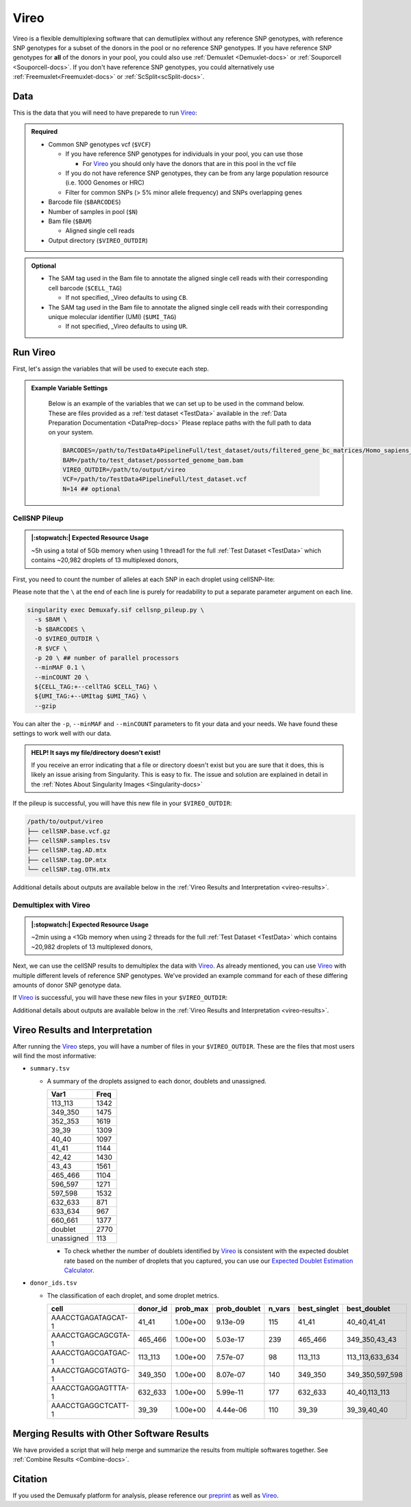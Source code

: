 .. # define a hard line break for HTML
.. |br| raw:: html

   <br />


.. _Vireo-docs:

Vireo
===========================
 
.. _Vireo: https://vireosnp.readthedocs.io/en/latest/manual.html
.. _preprint: https://www.biorxiv.org/content/10.1101/2022.03.07.483367v1

Vireo is a flexible demultiplexing software that can demutliplex without any reference SNP genotypes, with reference SNP genotypes for a subset of the donors in the pool or no reference SNP genotypes.
If you have reference SNP genotypes for **all** of the donors in your pool, you could also use :ref:`Demuxlet <Demuxlet-docs>` or :ref:`Souporcell <Souporcell-docs>`.
If you don't have reference SNP genotypes, you could alternatively use :ref:`Freemuxlet<Freemuxlet-docs>` or :ref:`ScSplit<scSplit-docs>`.




Data
----
This is the data that you will need to have preparede to run Vireo_:


.. admonition:: Required
  :class: important

  - Common SNP genotypes vcf (``$VCF``)

    - If you have reference SNP genotypes for individuals in your pool, you can use those

      - For Vireo_ you should only have the donors that are in this pool in the vcf file

    - If you do not have reference SNP genotypes, they can be from any large population resource (i.e. 1000 Genomes or HRC)

    - Filter for common SNPs (> 5% minor allele frequency) and SNPs overlapping genes

  - Barcode file (``$BARCODES``)

  - Number of samples in pool (``$N``)
  
  - Bam file (``$BAM``)

    - Aligned single cell reads

  - Output directory (``$VIREO_OUTDIR``)
  

.. admonition:: Optional

    - The SAM tag used in the Bam file to annotate the aligned single cell reads with their corresponding cell barcode (``$CELL_TAG``)

      - If not specified, _Vireo defaults to using ``CB``.

    - The SAM tag used in the Bam file to annotate the aligned single cell reads with their corresponding unique molecular identifier (UMI) (``$UMI_TAG``)

      - If not specified, _Vireo defaults to using ``UR``.
..
  Note: The default switched from ``UR`` to ``UB`` with cellsnp-lite v.1.2.3.
  The Demuxafy Singularity image v. 2.0.1 bundles cellsnp-lite v.1.2.1, so the
  old default applies. The above documentation should be updated to reflect the
  upstream change, once cellsnp-lite is updated to v.1.2.3 or higher in the
  Demuxafy Singularity image.




Run Vireo
------------
First, let's assign the variables that will be used to execute each step.

.. admonition:: Example Variable Settings
  :class: todo

    Below is an example of the variables that we can set up to be used in the command below.
    These are files provided as a :ref:`test dataset <TestData>` available in the :ref:`Data Preparation Documentation <DataPrep-docs>`
    Please replace paths with the full path to data on your system.

    .. code-block:: bash

      BARCODES=/path/to/TestData4PipelineFull/test_dataset/outs/filtered_gene_bc_matrices/Homo_sapiens_GRCh38p10/barcodes.tsv
      BAM=/path/to/test_dataset/possorted_genome_bam.bam
      VIREO_OUTDIR=/path/to/output/vireo
      VCF=/path/to/TestData4PipelineFull/test_dataset.vcf 
      N=14 ## optional


CellSNP Pileup
^^^^^^^^^^^^^^
.. admonition:: |:stopwatch:| Expected Resource Usage
  :class: note

  ~5h using a total of 5Gb memory when using 1 thread1 for the full :ref:`Test Dataset <TestData>` which contains ~20,982 droplets of 13 multiplexed donors,

First, you need to count the number of alleles at each SNP in each droplet using cellSNP-lite:

Please note that the ``\`` at the end of each line is purely for readability to put a separate parameter argument on each line.

.. code-block:: bash

  singularity exec Demuxafy.sif cellsnp_pileup.py \
    -s $BAM \
    -b $BARCODES \
    -O $VIREO_OUTDIR \
    -R $VCF \
    -p 20 \ ## number of parallel processors
    --minMAF 0.1 \
    --minCOUNT 20 \
    ${CELL_TAG:+--cellTAG $CELL_TAG} \
    ${UMI_TAG:+--UMItag $UMI_TAG} \
    --gzip 

You can alter the ``-p``, ``--minMAF`` and ``--minCOUNT`` parameters to fit your data and your needs.
We have found these settings to work well with our data.

.. admonition:: HELP! It says my file/directory doesn't exist!
  :class: dropdown

  If you receive an error indicating that a file or directory doesn't exist but you are sure that it does, this is likely an issue arising from Singularity.
  This is easy to fix.
  The issue and solution are explained in detail in the :ref:`Notes About Singularity Images <Singularity-docs>`


If the pileup is successful, you will have this new file in your ``$VIREO_OUTDIR``:

.. code-block:: bash

	/path/to/output/vireo
	├── cellSNP.base.vcf.gz
	├── cellSNP.samples.tsv
	├── cellSNP.tag.AD.mtx
	├── cellSNP.tag.DP.mtx
	└── cellSNP.tag.OTH.mtx

Additional details about outputs are available below in the :ref:`Vireo Results and Interpretation <vireo-results>`.



Demultiplex with Vireo
^^^^^^^^^^^^^^^^^^^^^^
.. admonition:: |:stopwatch:| Expected Resource Usage
  :class: note

  ~2min using a <1Gb memory when using 2 threads for the full :ref:`Test Dataset <TestData>` which contains ~20,982 droplets of 13 multiplexed donors,

Next, we can use the cellSNP results to demultiplex the data with Vireo_.
As already mentioned, you can use Vireo_ with multiple different levels of reference SNP genotypes.
We've provided an example command for each of these differing amounts of donor SNP genotype data.

.. tabs::

  .. tab:: With SNP Genotype |br| Data for All Donors

    You will need to provide which genotype measure  (``$FIELD``) is provided in your donor SNP genotype file (GT, GP, or PL); default is PL.

    .. admonition:: STRONGLY Recommended
      :class: important

      For Vireo_ you should only have the donors that are in this pool in the vcf file.
      Vireo_ assumes all the individuals in your vcf are in the pool - so if left unfiltered, it will check for all the individuals in the reference SNP genotype file.

      Vireo_ also runs more efficiently when the SNPs from the donor ``$VCF`` have been filtered for the SNPs identified by ``cellSNP-lite``.
      Therefore, it is highly recommended subset the vcf first.

      We can do both of these filtering actions at the same time with `bcftools`:

        **Note:** If your reference SNP genotype ``$VCF`` is bgzipped (`i.e.` ends in ``.vcf.gz``), you should first bgzip and index your file with:

          .. code-block::

            singularity exec Demuxafy.sif bgzip -c $VCF > $VCF.gz
            singularity exec Demuxafy.sif tabix -p vcf $VCF.gz

        .. code-block::

          singularity exec Demuxafy.sif bcftools view $VCF -R $VIREO_OUTDIR/cellSNP.base.vcf.gz -s sample1,sample2 -Ov -o $VIREO_OUTDIR/donor_subset.vcf

        Alternatively, if you have the individuals from the pool in a file with each individuals separated by a new line (``individual_file.tsv``), then you can use ``-S individual_file.tsv``.


    To run Vireo_ with reference SNP genotype data for your donors (ideally filtered as shown above):

    Please note that the ``\`` at the end of each line is purely for readability to put a separate parameter argument on each line.

    .. code-block::

      singularity exec Demuxafy.sif vireo \
      -c $VIREO_OUTDIR \
      -d $VIREO_OUTDIR/donor_subset.vcf \
      -o $VIREO_OUTDIR \
      -t $FIELD \
      --callAmbientRNAs

    .. admonition:: HELP! It says my file/directory doesn't exist!
      :class: dropdown

      If you receive an error indicating that a file or directory doesn't exist but you are sure that it does, this is likely an issue arising from Singularity.
      This is easy to fix.
      The issue and solution are explained in detail in the :ref:`Notes About Singularity Images <Singularity-docs>`


  .. tab:: With SNP Genotype |br| Data for Some Donors

    .. admonition:: STRONGLY Recommended

      For Vireo_ you should only have the donors that are in this pool in the reference SNP genotype vcf file. 
      Vireo assumes all the individuals in your vcf are in the pool - so if left unfiltered, it will check for all the individuals in the reference SNP genotype file.
      It assumes that ``$N`` is larger than the number of donors in the ``$VCF``

      Vireo_ also runs more efficiently when the SNPs from the donor ``$VCF`` have been filtered for the SNPs identified by ``cellSNP-lite``.
      Therefore, it is highly recommended to subset the vcf first.

      We can do both of these filtering actions at the same time with `bcftools`:

        **Note:** If your reference SNP genotype ``$VCF`` is bgzipped (`i.e.` ends in ``.vcf.gz``), you should first bgzip and index your file with:

          .. code-block::

            singularity exec Demuxafy.sif bgzip -c $VCF > $VCF.gz
            singularity exec Demuxafy.sif tabix -p vcf $VCF.gz

        .. code-block::

          singularity exec Demuxafy.sif bcftools view $VCF -R $VIREO_OUTDIR/cellSNP.base.vcf.gz -s sample1,sample2 -Ov -o $VIREO_OUTDIR/donor_subset.vcf

        Alternatively, if you have the individuals from the pool in a file with each individuals separated by a new line (``individual_file.tsv``), then you can use ``-S individual_file.tsv``.

    .. admonition:: Recommended
      :class: important

      Vireo runs more efficiently when the SNPs from the donor ``$VCF`` have been filtered for the SNPs identified by ``cellSNP-lite``.
      Therefore, it is highly recommended subset the vcf as follows first:

        .. code-block::

          singularity exec Demuxafy.sif bcftools view $VCF -R $VIREO_OUTDIR/cellSNP.base.vcf.gz -Oz -o $VIREO_OUTDIR/donor_subset.vcf

    Please note that the ``\`` at the end of each line is purely for readability to put a separate parameter argument on each line.

    .. code-block::

      singularity exec Demuxafy.sif vireo \
        -c $VIREO_OUTDIR \
        -d $VIREO_OUTDIR/donor_subset.vcf.gz \
        -o $VIREO_OUTDIR \
        -t $FIELD \
        -N $N \
        --callAmbientRNAs

    .. admonition:: HELP! It says my file/directory doesn't exist!
      :class: dropdown

      If you receive an error indicating that a file or directory doesn't exist but you are sure that it does, this is likely an issue arising from Singularity.
      This is easy to fix.
      The issue and solution are explained in detail in the :ref:`Notes About Singularity Images <Singularity-docs>`

  .. tab:: Without Donor SNP |br| Genotype Data

    Please note that the ``\`` at the end of each line is purely for readability to put a separate parameter argument on each line.

    .. code-block::

      singularity exec Demuxafy.sif vireo \
        -c $VIREO_OUTDIR \
        -o $VIREO_OUTDIR \
        -N $N \
        --callAmbientRNAs

    .. admonition:: HELP! It says my file/directory doesn't exist!
      :class: dropdown

      If you receive an error indicating that a file or directory doesn't exist but you are sure that it does, this is likely an issue arising from Singularity.
      This is easy to fix.
      The issue and solution are explained in detail in the :ref:`Notes About Singularity Images <Singularity-docs>`

If Vireo_ is successful, you will have these new files in your ``$VIREO_OUTDIR``:

.. code-block:: bash
  :emphasize-lines: 7,8,9,10,11,12,13

  /path/to/output/vireo
  ├── cellSNP.base.vcf
  ├── cellSNP.samples.tsv
  ├── cellSNP.tag.AD.mtx
  ├── cellSNP.tag.DP.mtx
  ├── cellSNP.tag.OTH.mtx
  ├── donor_ids.tsv
  ├── donor_subset.vcf
  ├── fig_GT_distance_estimated.pdf
  ├── _log.txt
  ├── prob_doublet.tsv.gz
  ├── prob_singlet.tsv.gz
  └── summary.tsv

Additional details about outputs are available below in the :ref:`Vireo Results and Interpretation <vireo-results>`.


.. _vireo-results:

Vireo Results and Interpretation
-------------------------------------
After running the Vireo_ steps, you will have a number of files in your ``$VIREO_OUTDIR``. 
These are the files that most users will find the most informative:

- ``summary.tsv``

  - A summary of the droplets assigned to each donor, doublets and unassigned.

    +------------+------+
    | Var1       | Freq |
    +============+======+
    | 113_113    | 1342 |
    +------------+------+
    | 349_350    | 1475 |
    +------------+------+
    | 352_353    | 1619 |
    +------------+------+
    | 39_39      | 1309 |
    +------------+------+
    | 40_40      | 1097 |
    +------------+------+
    | 41_41      | 1144 |
    +------------+------+
    | 42_42      | 1430 |
    +------------+------+
    | 43_43      | 1561 |
    +------------+------+
    | 465_466    | 1104 |
    +------------+------+
    | 596_597    | 1271 |
    +------------+------+
    | 597_598    | 1532 |
    +------------+------+
    | 632_633    | 871  |
    +------------+------+
    | 633_634    | 967  |
    +------------+------+
    | 660_661    | 1377 |
    +------------+------+
    | doublet    | 2770 |
    +------------+------+
    | unassigned | 113  |
    +------------+------+

    - To check whether the number of doublets identified by Vireo_ is consistent with the expected doublet rate based on the number of droplets that you captured, you can use our `Expected Doublet Estimation Calculator <test.html>`__.


- ``donor_ids.tsv``

  - The classification of each droplet, and some droplet metrics.

    +-------------------------+---------+-----------------+-----------------+---------+--------------+------------------+
    | cell                    | donor_id|        prob_max | prob_doublet    | n_vars  | best_singlet |  best_doublet    |
    +=========================+=========+=================+=================+=========+==============+==================+
    | AAACCTGAGATAGCAT-1      | 41_41   | 1.00e+00        | 9.13e-09        | 115     | 41_41        | 40_40,41_41      |
    +-------------------------+---------+-----------------+-----------------+---------+--------------+------------------+
    | AAACCTGAGCAGCGTA-1      | 465_466 | 1.00e+00        | 5.03e-17        | 239     | 465_466      | 349_350,43_43    |
    +-------------------------+---------+-----------------+-----------------+---------+--------------+------------------+
    | AAACCTGAGCGATGAC-1      | 113_113 | 1.00e+00        | 7.57e-07        | 98      | 113_113      | 113_113,633_634  |
    +-------------------------+---------+-----------------+-----------------+---------+--------------+------------------+
    | AAACCTGAGCGTAGTG-1      | 349_350 | 1.00e+00        | 8.07e-07        | 140     | 349_350      | 349_350,597_598  |
    +-------------------------+---------+-----------------+-----------------+---------+--------------+------------------+
    | AAACCTGAGGAGTTTA-1      | 632_633 | 1.00e+00        | 5.99e-11        | 177     | 632_633      | 40_40,113_113    |
    +-------------------------+---------+-----------------+-----------------+---------+--------------+------------------+
    | AAACCTGAGGCTCATT-1      | 39_39   | 1.00e+00        | 4.44e-06        | 110     | 39_39        | 39_39,40_40      |
    +-------------------------+---------+-----------------+-----------------+---------+--------------+------------------+


Merging Results with Other Software Results
--------------------------------------------
We have provided a script that will help merge and summarize the results from multiple softwares together.
See :ref:`Combine Results <Combine-docs>`.

Citation
--------
If you used the Demuxafy platform for analysis, please reference our preprint_ as well as `Vireo <https://genomebiology.biomedcentral.com/articles/10.1186/s13059-019-1865-2>`__.
